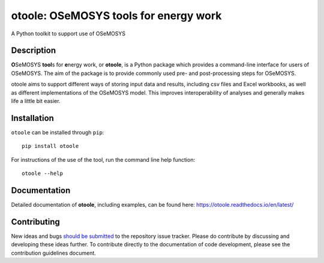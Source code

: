 ==================================================
otoole: OSeMOSYS tools for energy work
==================================================

.. image:: https://coveralls.io/repos/github/OSeMOSYS/otoole/badge.svg?branch=master
    :target: https://coveralls.io/github/OSeMOSYS/otoole?branch=master

.. image:: https://readthedocs.org/projects/otoole/badge/?version=latest
    :target: https://otoole.readthedocs.io/en/latest/?badge=latest
    :alt: Documentation Status

.. image:: https://img.shields.io/badge/code%20style-black-000000.svg
    :target: https://github.com/psf/black

A Python toolkit to support use of OSeMOSYS

Description
===========

**O**\ SeMOSYS **tool**\ s for **e**\ nergy work, or **otoole**, is a Python package 
which provides a command-line interface for users of OSeMOSYS. The aim of the 
package is to provide commonly used pre- and post-processing steps for OSeMOSYS.

otoole aims to support different ways of storing input data and results,
including csv files and Excel workbooks, as well as different implementations
of the OSeMOSYS model. This improves interoperability of analyses and
generally makes life a little bit easier.

.. image:: docs/_static/workflow.png

Installation
============

``otoole`` can be installed through ``pip``::

    pip install otoole

For instructions of the use of the tool, run the command line help function::

    otoole --help

Documentation
=============
Detailed documentation of **otoole**, including examples, can be found here:
https://otoole.readthedocs.io/en/latest/

Contributing
============

New ideas and bugs `should be submitted <https://github.com/OSeMOSYS/otoole/issues/new>`_
to the repository issue tracker. Please do contribute by discussing and developing these
ideas further. To contribute directly to the documentation of code development, please see
the contribution guidelines document.
